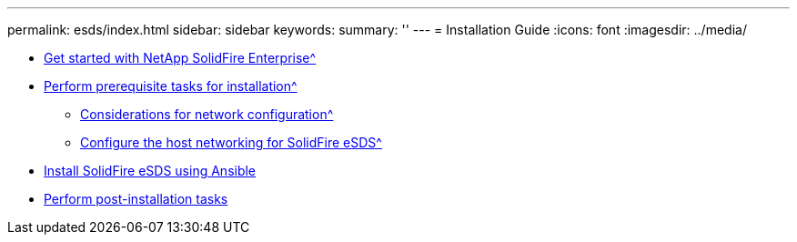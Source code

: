 ---
permalink: esds/index.html
sidebar: sidebar
keywords:
summary: ''
---
= Installation Guide
:icons: font
:imagesdir: ../media/

* xref:concept_get_started_esds.adoc[Get started with NetApp SolidFire Enterprise^]
* xref:concept_esds_prerequisite_tasks.adoc[Perform prerequisite tasks for installation^]
 ** xref:concept_esds_networking_best_practices.adoc[Considerations for network configuration^]
 ** xref:task_esds_configure_the_interface_config_files.adoc[Configure the host networking for SolidFire eSDS^]
* xref:task_esds_install_using_ansible.adoc[Install SolidFire eSDS using Ansible]
* xref:task_esds_postinstallation.adoc[Perform post-installation tasks]
